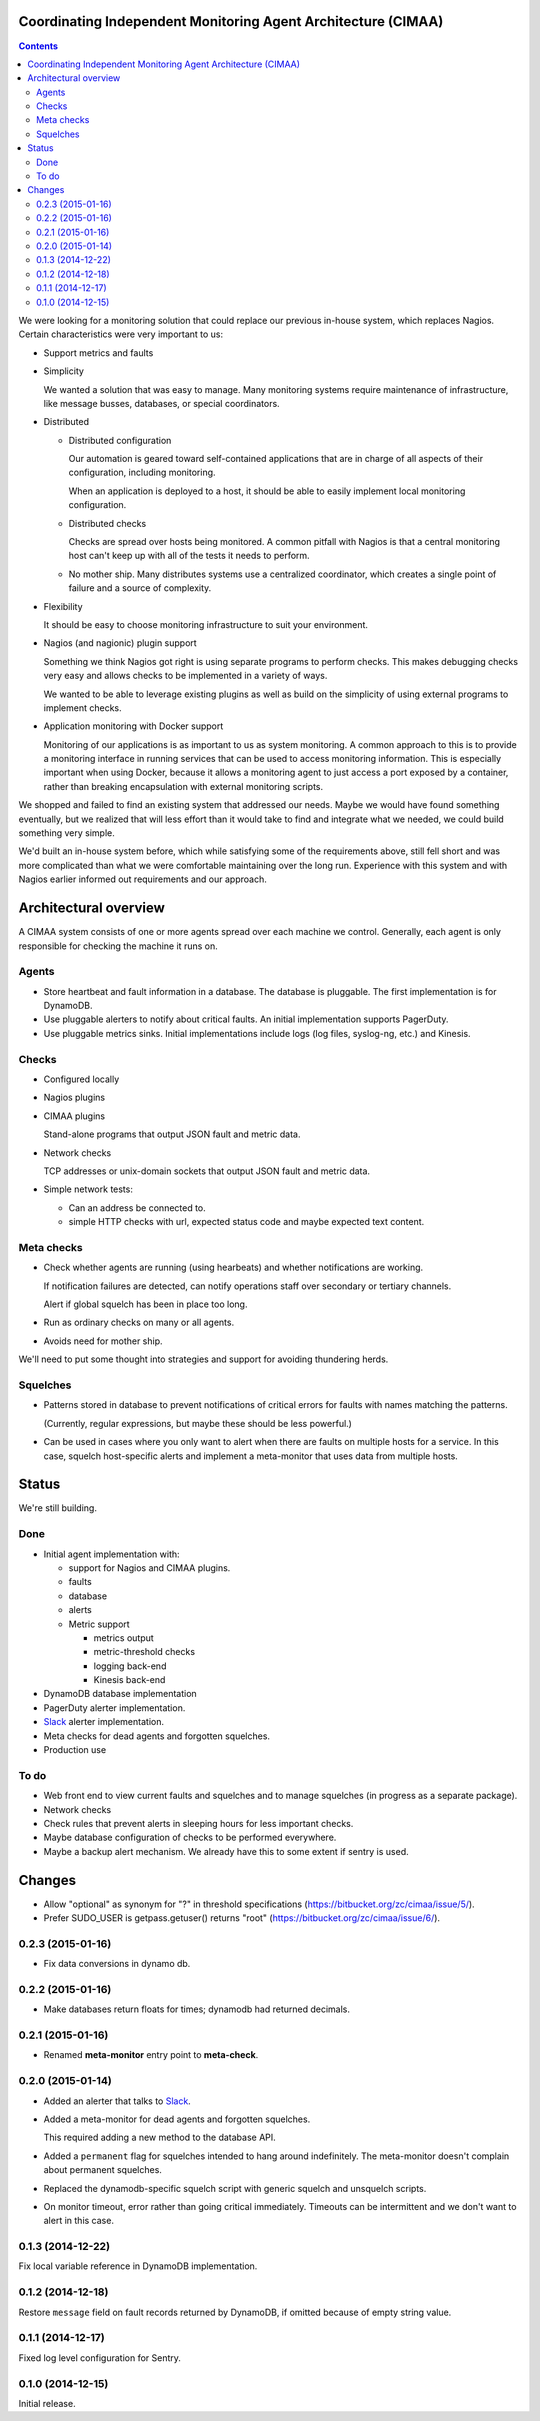 Coordinating Independent Monitoring Agent Architecture (CIMAA)
**************************************************************

.. contents::

We were looking for a monitoring solution that could replace our
previous in-house system, which replaces Nagios. Certain
characteristics were very important to us:

- Support metrics and faults

- Simplicity

  We wanted a solution that was easy to manage.  Many monitoring
  systems require maintenance of infrastructure, like message busses,
  databases, or special coordinators.

- Distributed

  - Distributed configuration

    Our automation is geared toward self-contained applications that
    are in charge of all aspects of their configuration, including
    monitoring.

    When an application is deployed to a host, it should be able to
    easily implement local monitoring configuration.

  - Distributed checks

    Checks are spread over hosts being monitored.  A common pitfall
    with Nagios is that a central monitoring host can't keep up with
    all of the tests it needs to perform.

  - No mother ship. Many distributes systems use a centralized
    coordinator, which creates a single point of failure and a source
    of complexity.

- Flexibility

  It should be easy to choose monitoring infrastructure to suit your
  environment.

- Nagios (and nagionic) plugin support

  Something we think Nagios got right is using separate programs to
  perform checks. This makes debugging checks very easy and allows
  checks to be implemented in a variety of ways.

  We wanted to be able to leverage existing plugins as well as build
  on the simplicity of using external programs to implement checks.

- Application monitoring with Docker support

  Monitoring of our applications is as important to us as system
  monitoring.  A common approach to this is to provide a monitoring
  interface in running services that can be used to access monitoring
  information. This is especially important when using Docker, because
  it allows a monitoring agent to just access a port exposed by a
  container, rather than breaking encapsulation with external
  monitoring scripts.

We shopped and failed to find an existing system that addressed our
needs.  Maybe we would have found something eventually, but we
realized that will less effort than it would take to find and
integrate what we needed, we could build something very simple.

We'd built an in-house system before, which while satisfying some of
the requirements above, still fell short and was more complicated than
what we were comfortable maintaining over the long run.  Experience
with this system and with Nagios earlier informed out requirements and
our approach.

Architectural overview
**********************

A CIMAA system consists of one or more agents spread over each machine
we control. Generally, each agent is only responsible for checking the
machine it runs on.

Agents
======

- Store heartbeat and fault information in a database. The database is
  pluggable.  The first implementation is for DynamoDB.

- Use pluggable alerters to notify about critical faults.  An initial
  implementation supports PagerDuty.

- Use pluggable metrics sinks.  Initial implementations include logs
  (log files, syslog-ng, etc.) and Kinesis.

Checks
======

- Configured locally

- Nagios plugins

- CIMAA plugins

  Stand-alone programs that output JSON fault and metric data.

- Network checks

  TCP addresses or unix-domain sockets that output JSON fault and
  metric data.

- Simple network tests:

  - Can an address be connected to.

  - simple HTTP checks with url, expected status code and maybe
    expected text content.

Meta checks
===========

- Check whether agents are running (using hearbeats) and whether
  notifications are working.

  If notification failures are detected, can notify operations staff
  over secondary or tertiary channels.

  Alert if global squelch has been in place too long.

- Run as ordinary checks on many or all agents.

- Avoids need for mother ship.

We'll need to put some thought into strategies and support for
avoiding thundering herds.

Squelches
=========

- Patterns stored in database to prevent notifications of critical
  errors for faults with names matching the patterns.

  (Currently, regular expressions, but maybe these should be less
  powerful.)

- Can be used in cases where you only want to alert when there are
  faults on multiple hosts for a service. In this case, squelch
  host-specific alerts and implement a meta-monitor that uses data
  from multiple hosts.

Status
******

We're still building.

Done
====

- Initial agent implementation with:

  - support for Nagios and CIMAA plugins.

  - faults

  - database

  - alerts

  - Metric support

    - metrics output

    - metric-threshold checks

    - logging back-end

    - Kinesis back-end

- DynamoDB database implementation

- PagerDuty alerter implementation.

- Slack_ alerter implementation.

- Meta checks for dead agents and forgotten squelches.

- Production use

To do
=====

- Web front end to view current faults and squelches and to manage squelches
  (in progress as a separate package).

- Network checks

- Check rules that prevent alerts in sleeping hours for less important checks.

- Maybe database configuration of checks to be performed everywhere.

- Maybe a backup alert mechanism. We already have this to some extent
  if sentry is used.

Changes
*******

- Allow "optional" as synonym for "?" in threshold specifications
  (https://bitbucket.org/zc/cimaa/issue/5/).

- Prefer SUDO_USER is getpass.getuser() returns "root"
  (https://bitbucket.org/zc/cimaa/issue/6/).

0.2.3 (2015-01-16)
==================

- Fix data conversions in dynamo db.

0.2.2 (2015-01-16)
==================

- Make databases return floats for times; dynamodb had returned decimals.

0.2.1 (2015-01-16)
==================

- Renamed **meta-monitor** entry point to **meta-check**.

0.2.0 (2015-01-14)
==================

- Added an alerter that talks to Slack_.

- Added a meta-monitor for dead agents and forgotten squelches.

  This required adding a new method to the database API.

- Added a ``permanent`` flag for squelches intended to hang around
  indefinitely.  The meta-monitor doesn't complain about permanent
  squelches.

- Replaced the dynamodb-specific squelch script with generic squelch
  and unsquelch scripts.

- On monitor timeout, error rather than going critical immediately.
  Timeouts can be intermittent and we don't want to alert in this case.

0.1.3 (2014-12-22)
==================

Fix local variable reference in DynamoDB implementation.

0.1.2 (2014-12-18)
==================

Restore ``message`` field on fault records returned by DynamoDB, if
omitted because of empty string value.

0.1.1 (2014-12-17)
==================

Fixed log level configuration for Sentry.

0.1.0 (2014-12-15)
==================

Initial release.


.. _Slack: https://slack.com/
